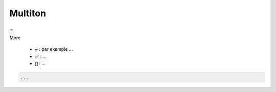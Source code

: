 ===========
Multiton
===========

...

More

	* :code:`➡️` : par exemple ...
	* :code:`✅` : ...
	* :code:`🚫` : ...

.. code:: java

		...